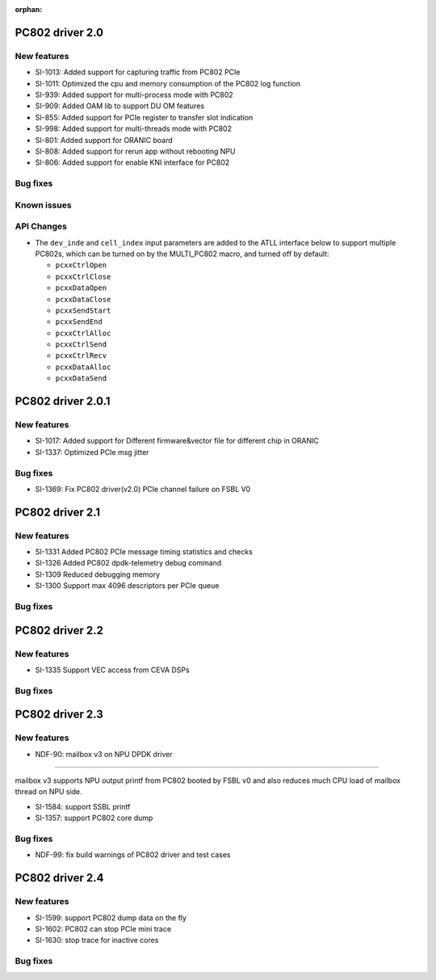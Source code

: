 :orphan:

.. _bsp_2.0:


PC802 driver 2.0
##################

New features
************
* SI-1013: Added support for capturing traffic from PC802 PCIe
* SI-1011: Optimized the cpu and memory consumption of the PC802 log function
* SI-939: Added support for multi-process mode with PC802
* SI-909: Added OAM lib to support DU OM features
* SI-855: Added support for PCIe register to transfer slot indication
* SI-998: Added support for multi-threads mode with PC802
* SI-801: Added support for ORANIC board
* SI-808: Added support for rerun app without rebooting NPU
* SI-806: Added support for enable KNI interface for PC802


Bug fixes
*********


Known issues
************


API Changes
************
* The ``dev_inde`` and ``cell_index`` input parameters are added to the ATLL interface below to support multiple PC802s, which can be turned on by the MULTI_PC802 macro, and turned off by default:

  * ``pcxxCtrlOpen``
  * ``pcxxCtrlClose``
  * ``pcxxDataOpen``
  * ``pcxxDataClose``
  * ``pcxxSendStart``
  * ``pcxxSendEnd``
  * ``pcxxCtrlAlloc``
  * ``pcxxCtrlSend``
  * ``pcxxCtrlRecv``
  * ``pcxxDataAlloc``
  * ``pcxxDataSend``

PC802 driver 2.0.1
##################

New features
************
* SI-1017: Added support for Different firmware&vector file for different chip in ORANIC
* SI-1337: Optimized PCIe msg jitter

Bug fixes
*********
* SI-1369: Fix PC802 driver(v2.0) PCIe channel failure on FSBL V0


PC802 driver 2.1
##################

New features
************
* SI-1331 Added PC802 PCIe message timing statistics and checks
* SI-1326 Added PC802 dpdk-telemetry debug command
* SI-1309 Reduced debugging memory
* SI-1300 Support max 4096 descriptors per PCIe queue


Bug fixes
*********

PC802 driver 2.2
##################

New features
************
* SI-1335 Support VEC access from CEVA DSPs

Bug fixes
*********

PC802 driver 2.3
##################

New features
************
* NDF-90: mailbox v3 on NPU DPDK driver
=======================================

mailbox v3 supports NPU output printf from PC802 booted by FSBL v0
and also reduces much CPU load of mailbox thread on NPU side.

* SI-1584: support SSBL printf
* SI-1357: support PC802 core dump

Bug fixes
*********
* NDF-99: fix build warnings of PC802 driver and test cases

PC802 driver 2.4
##################

New features
************
* SI-1599: support PC802 dump data on the fly
* SI-1602: PC802 can stop PCIe mini trace
* SI-1630: stop trace for inactive cores

Bug fixes
*********